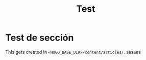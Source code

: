 #+HUGO_SECTION: ./
#+TITLE: Test
#+HUGO_AUTO_SET_LASTMOD: nil
#+HUGO_WEIGHT: 2
#+HUGO_CUSTOM_FRONT_MATTER: :menu main :sidebar false :authorbox false

* Test de sección 

This gets created in ~<HUGO_BASE_DIR>/content/articles/~.
sasaas
